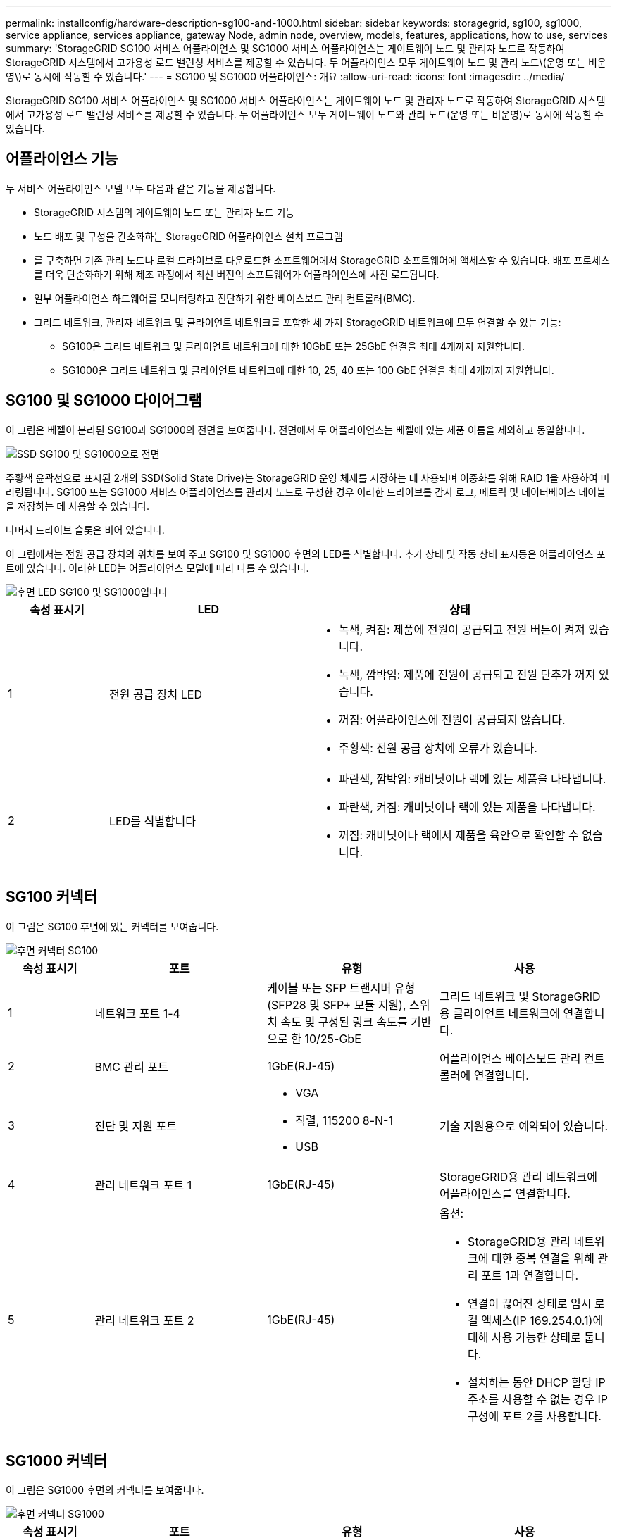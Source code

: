 ---
permalink: installconfig/hardware-description-sg100-and-1000.html 
sidebar: sidebar 
keywords: storagegrid, sg100, sg1000, service appliance, services appliance, gateway Node, admin node, overview, models, features, applications, how to use, services 
summary: 'StorageGRID SG100 서비스 어플라이언스 및 SG1000 서비스 어플라이언스는 게이트웨이 노드 및 관리자 노드로 작동하여 StorageGRID 시스템에서 고가용성 로드 밸런싱 서비스를 제공할 수 있습니다. 두 어플라이언스 모두 게이트웨이 노드 및 관리 노드\(운영 또는 비운영\)로 동시에 작동할 수 있습니다.' 
---
= SG100 및 SG1000 어플라이언스: 개요
:allow-uri-read: 
:icons: font
:imagesdir: ../media/


[role="lead"]
StorageGRID SG100 서비스 어플라이언스 및 SG1000 서비스 어플라이언스는 게이트웨이 노드 및 관리자 노드로 작동하여 StorageGRID 시스템에서 고가용성 로드 밸런싱 서비스를 제공할 수 있습니다. 두 어플라이언스 모두 게이트웨이 노드와 관리 노드(운영 또는 비운영)로 동시에 작동할 수 있습니다.



== 어플라이언스 기능

두 서비스 어플라이언스 모델 모두 다음과 같은 기능을 제공합니다.

* StorageGRID 시스템의 게이트웨이 노드 또는 관리자 노드 기능
* 노드 배포 및 구성을 간소화하는 StorageGRID 어플라이언스 설치 프로그램
* 를 구축하면 기존 관리 노드나 로컬 드라이브로 다운로드한 소프트웨어에서 StorageGRID 소프트웨어에 액세스할 수 있습니다. 배포 프로세스를 더욱 단순화하기 위해 제조 과정에서 최신 버전의 소프트웨어가 어플라이언스에 사전 로드됩니다.
* 일부 어플라이언스 하드웨어를 모니터링하고 진단하기 위한 베이스보드 관리 컨트롤러(BMC).
* 그리드 네트워크, 관리자 네트워크 및 클라이언트 네트워크를 포함한 세 가지 StorageGRID 네트워크에 모두 연결할 수 있는 기능:
+
** SG100은 그리드 네트워크 및 클라이언트 네트워크에 대한 10GbE 또는 25GbE 연결을 최대 4개까지 지원합니다.
** SG1000은 그리드 네트워크 및 클라이언트 네트워크에 대한 10, 25, 40 또는 100 GbE 연결을 최대 4개까지 지원합니다.






== SG100 및 SG1000 다이어그램

이 그림은 베젤이 분리된 SG100과 SG1000의 전면을 보여줍니다. 전면에서 두 어플라이언스는 베젤에 있는 제품 이름을 제외하고 동일합니다.

image::../media/sg1000_front_with_ssds.png[SSD SG100 및 SG1000으로 전면]

주황색 윤곽선으로 표시된 2개의 SSD(Solid State Drive)는 StorageGRID 운영 체제를 저장하는 데 사용되며 이중화를 위해 RAID 1을 사용하여 미러링됩니다. SG100 또는 SG1000 서비스 어플라이언스를 관리자 노드로 구성한 경우 이러한 드라이브를 감사 로그, 메트릭 및 데이터베이스 테이블을 저장하는 데 사용할 수 있습니다.

나머지 드라이브 슬롯은 비어 있습니다.

이 그림에서는 전원 공급 장치의 위치를 보여 주고 SG100 및 SG1000 후면의 LED를 식별합니다. 추가 상태 및 작동 상태 표시등은 어플라이언스 포트에 있습니다. 이러한 LED는 어플라이언스 모델에 따라 다를 수 있습니다.

image::../media/q2023_rear_leds.png[후면 LED SG100 및 SG1000입니다]

[cols="1a,2a,3a"]
|===
| 속성 표시기 | LED | 상태 


 a| 
1
 a| 
전원 공급 장치 LED
 a| 
* 녹색, 켜짐: 제품에 전원이 공급되고 전원 버튼이 켜져 있습니다.
* 녹색, 깜박임: 제품에 전원이 공급되고 전원 단추가 꺼져 있습니다.
* 꺼짐: 어플라이언스에 전원이 공급되지 않습니다.
* 주황색: 전원 공급 장치에 오류가 있습니다.




 a| 
2
 a| 
LED를 식별합니다
 a| 
* 파란색, 깜박임: 캐비닛이나 랙에 있는 제품을 나타냅니다.
* 파란색, 켜짐: 캐비닛이나 랙에 있는 제품을 나타냅니다.
* 꺼짐: 캐비닛이나 랙에서 제품을 육안으로 확인할 수 없습니다.


|===


== SG100 커넥터

이 그림은 SG100 후면에 있는 커넥터를 보여줍니다.

image::../media/sg100_rear_connectors.png[후면 커넥터 SG100]

[cols="1a,2a,2a,2a"]
|===
| 속성 표시기 | 포트 | 유형 | 사용 


 a| 
1
 a| 
네트워크 포트 1-4
 a| 
케이블 또는 SFP 트랜시버 유형(SFP28 및 SFP+ 모듈 지원), 스위치 속도 및 구성된 링크 속도를 기반으로 한 10/25-GbE
 a| 
그리드 네트워크 및 StorageGRID용 클라이언트 네트워크에 연결합니다.



 a| 
2
 a| 
BMC 관리 포트
 a| 
1GbE(RJ-45)
 a| 
어플라이언스 베이스보드 관리 컨트롤러에 연결합니다.



 a| 
3
 a| 
진단 및 지원 포트
 a| 
* VGA
* 직렬, 115200 8-N-1
* USB

 a| 
기술 지원용으로 예약되어 있습니다.



 a| 
4
 a| 
관리 네트워크 포트 1
 a| 
1GbE(RJ-45)
 a| 
StorageGRID용 관리 네트워크에 어플라이언스를 연결합니다.



 a| 
5
 a| 
관리 네트워크 포트 2
 a| 
1GbE(RJ-45)
 a| 
옵션:

* StorageGRID용 관리 네트워크에 대한 중복 연결을 위해 관리 포트 1과 연결합니다.
* 연결이 끊어진 상태로 임시 로컬 액세스(IP 169.254.0.1)에 대해 사용 가능한 상태로 둡니다.
* 설치하는 동안 DHCP 할당 IP 주소를 사용할 수 없는 경우 IP 구성에 포트 2를 사용합니다.


|===


== SG1000 커넥터

이 그림은 SG1000 후면의 커넥터를 보여줍니다.

image::../media/sg1000_rear_connectors.png[후면 커넥터 SG1000]

[cols="1a,2a,2a,2a"]
|===
| 속성 표시기 | 포트 | 유형 | 사용 


 a| 
1
 a| 
네트워크 포트 1-4
 a| 
케이블 또는 트랜시버 유형, 스위치 속도 및 구성된 링크 속도를 기반으로 하는 10/25/40/100GbE QSFP28 및 QSFP+(40/100GbE)는 기본적으로 지원되며 QSA(별도 판매)와 함께 SFP28/SFP+ 트랜시버를 사용하여 10/25GbE 속도를 사용할 수 있습니다.
 a| 
그리드 네트워크 및 StorageGRID용 클라이언트 네트워크에 연결합니다.



 a| 
2
 a| 
BMC 관리 포트
 a| 
1GbE(RJ-45)
 a| 
어플라이언스 베이스보드 관리 컨트롤러에 연결합니다.



 a| 
3
 a| 
진단 및 지원 포트
 a| 
* VGA
* 직렬, 115200 8-N-1
* USB

 a| 
기술 지원용으로 예약되어 있습니다.



 a| 
4
 a| 
관리 네트워크 포트 1
 a| 
1GbE(RJ-45)
 a| 
StorageGRID용 관리 네트워크에 어플라이언스를 연결합니다.



 a| 
5
 a| 
관리 네트워크 포트 2
 a| 
1GbE(RJ-45)
 a| 
옵션:

* StorageGRID용 관리 네트워크에 대한 중복 연결을 위해 관리 포트 1과 연결합니다.
* 연결이 끊어진 상태로 임시 로컬 액세스(IP 169.254.0.1)에 대해 사용 가능한 상태로 둡니다.
* 설치하는 동안 DHCP 할당 IP 주소를 사용할 수 없는 경우 IP 구성에 포트 2를 사용합니다.


|===


== SG100 및 SG1000 응용 프로그램

게이트웨이 서비스를 제공하는 다양한 방법과 일부 그리드 관리 서비스의 이중화를 위해 StorageGRID 서비스 어플라이언스를 구성할 수 있습니다.

어플라이언스는 다음과 같은 방법으로 배포할 수 있습니다.

* 새 그리드 또는 기존 그리드를 게이트웨이 노드로 추가합니다
* 새 그리드에 기본 또는 비 기본 관리 노드로 추가하거나 기존 그리드에 비 기본 관리 노드로 추가합니다
* 게이트웨이 노드 및 관리 노드(기본 또는 비기본)로 동시에 작동합니다


이 어플라이언스를 사용하면 고가용성(HA) 그룹과 S3 또는 Swift 데이터 경로 연결을 위한 지능형 로드 밸런싱을 손쉽게 사용할 수 있습니다.

다음 예에서는 제품의 기능을 극대화하는 방법을 설명합니다.

* 2개의 SG100 또는 2개의 SG1000 어플라이언스를 사용하여 게이트웨이 노드로 구성하여 게이트웨이 서비스를 제공하십시오.
+

NOTE: SG100 또는 SG110과 SG1000 또는 SG1100과 같이 동일한 사이트에서 서로 다른 수준의 성능을 가진 서비스 어플라이언스를 혼합하면 고가용성 그룹에 여러 노드를 사용하거나 여러 서비스 어플라이언스에서 클라이언트 로드 밸런싱을 수행할 때 예측할 수 없고 일관되지 않은 결과가 발생할 수 있습니다.

* 일부 그리드 관리 서비스의 이중화를 제공하려면 SG100 또는 SG1000 어플라이언스 2개를 사용하십시오. 각 어플라이언스를 관리자 노드로 구성하여 이 작업을 수행합니다.
* 2개의 SG100 또는 2개의 SG1000 어플라이언스를 사용하여 하나 이상의 가상 IP 주소를 통해 액세스되는 고가용성 로드 밸런싱 및 트래픽 셰이핑 서비스를 제공합니다. 이 작업을 수행하려면 관리 노드 또는 게이트웨이 노드의 조합으로 어플라이언스를 구성하고 두 노드를 동일한 HA 그룹에 추가합니다.
+

NOTE: 동일한 HA 그룹에서 관리자 노드 및 게이트웨이 노드를 사용하는 경우 관리 노드 전용 포트는 페일오버되지 않습니다. 의 지침을 https://docs.netapp.com/us-en/storagegrid/admin/configure-high-availability-group.html["HA 그룹 구성"^] 참조하십시오.



SG100과 SG1000 서비스 어플라이언스를 StorageGRID 스토리지 어플라이언스와 함께 사용하면 외부 하이퍼바이저 또는 컴퓨팅 하드웨어에 종속되지 않고 어플라이언스 전용 그리드를 구축할 수 있습니다.

